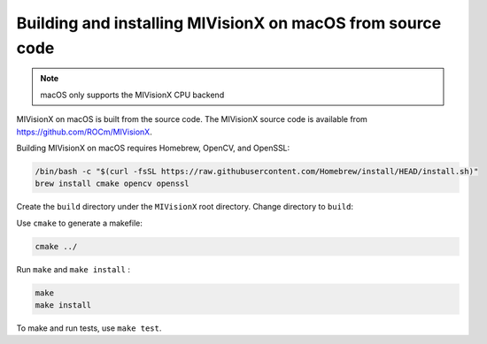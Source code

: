 
.. meta::
  :description: MIVisionX macOS installation
  :keywords: MIVisionX, ROCm, installation, macOS, Apple


*************************************************************
Building and installing MIVisionX on macOS from source code
*************************************************************

.. note::

    macOS only supports the MIVisionX CPU backend

MIVisionX on macOS is built from the source code. The MIVisionX source code is available from `https://github.com/ROCm/MIVisionX <https://github.com/ROCm/MIVisionX>`_. 

Building MIVisionX on macOS requires Homebrew, OpenCV, and OpenSSL:

.. code:: shell

    /bin/bash -c "$(curl -fsSL https://raw.githubusercontent.com/Homebrew/install/HEAD/install.sh)"
    brew install cmake opencv openssl



Create the ``build`` directory under the ``MIVisionX`` root directory. Change directory to ``build``:

Use ``cmake`` to generate a makefile: 

.. code:: shell

    cmake ../

Run ``make`` and ``make install`` :

.. code:: shell

    make 
    make install

To make and run tests, use ``make test``. 